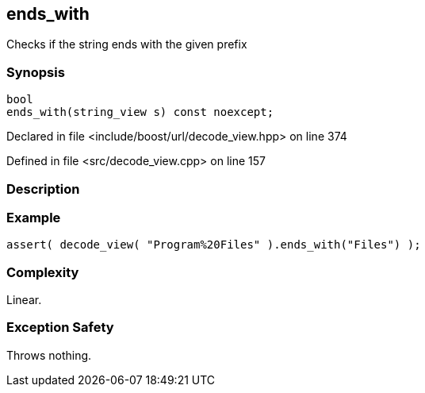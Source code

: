 :relfileprefix: ../../../
[#483E0AA5F0ED813847724A7873C34F81724A3649]
== ends_with

pass:v,q[Checks if the string ends with the given prefix]


=== Synopsis

[source,cpp,subs="verbatim,macros,-callouts"]
----
bool
ends_with(string_view s) const noexcept;
----

Declared in file <include/boost/url/decode_view.hpp> on line 374

Defined in file <src/decode_view.cpp> on line 157

=== Description


=== Example
[,cpp]
----
assert( decode_view( "Program%20Files" ).ends_with("Files") );
----

=== Complexity
pass:v,q[Linear.]

=== Exception Safety
pass:v,q[Throws nothing.]


